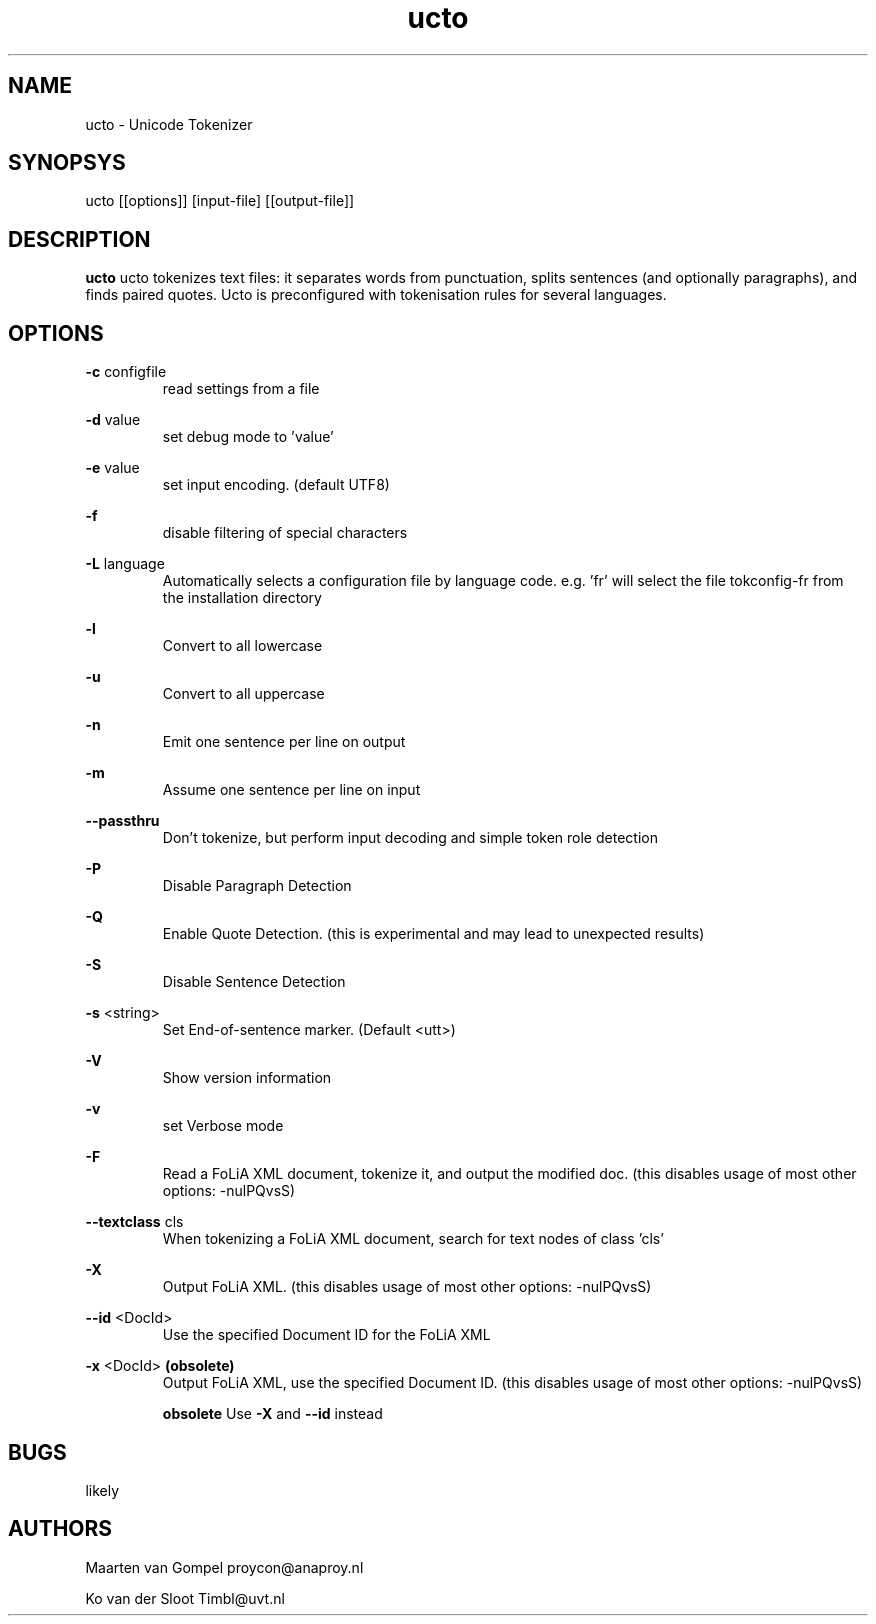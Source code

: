 .TH ucto 1 "2013 march 6"

.SH NAME
ucto - Unicode Tokenizer
.SH SYNOPSYS
ucto [[options]] [input-file] [[output-file]]

.SH DESCRIPTION
.B ucto 
ucto tokenizes text files: it separates words from punctuation, splits 
sentences (and optionally paragraphs), and finds paired quotes. 
Ucto is preconfigured with tokenisation rules for several languages. 

.SH OPTIONS

.BR -c " configfile"
.RS
read settings from a file
.RE

.BR -d " value"
.RS
set debug mode to 'value'
.RE

.BR -e " value"
.RS
set input encoding. (default UTF8)
.RE

.BR -f
.RS
disable filtering of special characters
.RE

.BR -L " language"
.RS
 Automatically selects a configuration file by language code.
e.g. 'fr' will select the file tokconfig-fr from the installation directory
.RE

.BR -l 
.RS
Convert to all lowercase
.RE

.BR -u 
.RS
Convert to all uppercase
.RE

.BR -n 
.RS
Emit one sentence per line on output
.RE

.BR -m
.RS
Assume one sentence per line on input
.RE

.BR --passthru    
.RS
Don't tokenize, but perform input decoding and simple token role detection
.RE

.B -P
.RS
Disable Paragraph Detection
.RE

.B -Q
.RS
Enable Quote Detection. (this is experimental and may lead to unexpected results)
.RE

.B -S
.RS
Disable Sentence Detection
.RE

.B -s
<string>
.RS
Set End-of-sentence marker. (Default <utt>)
.RE

.B -V
.RS 
Show version information
.RE

.B -v
.RS
set Verbose mode
.RE

.B -F
.RS
Read a FoLiA XML document, tokenize it, and output the modified doc. (this disables usage of most other options: -nulPQvsS)
.RE

.BR --textclass " cls"
.RS
When tokenizing a FoLiA XML document, search for text nodes of class 'cls'
.RE

.B -X
.RS
Output FoLiA XML. (this disables usage of most other options: -nulPQvsS)
.RE	

.B --id
<DocId>
.RS
Use the specified Document ID for the FoLiA XML
.RE

.B -x
<DocId>
.B (obsolete)
.RS
Output FoLiA XML, use the specified Document ID. (this disables usage of most other options: -nulPQvsS)

.B obsolete
Use 
.B -X 
and 
.B --id
instead
.RE

.SH BUGS
likely

.SH AUTHORS
Maarten van Gompel proycon@anaproy.nl

Ko van der Sloot Timbl@uvt.nl

